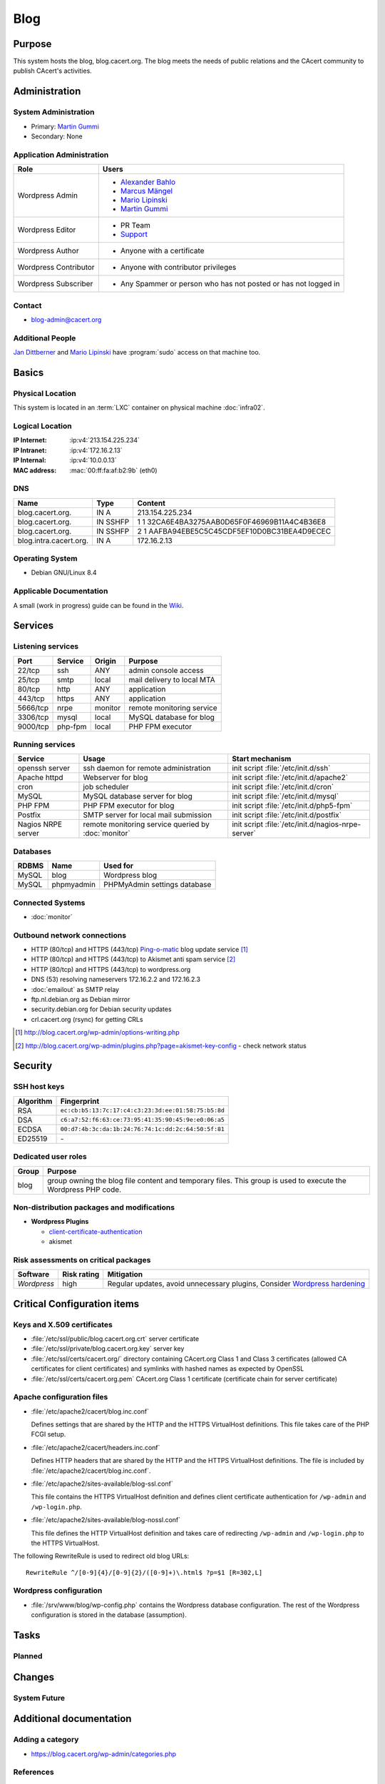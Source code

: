 .. index::
   single: Systems; Blog

====
Blog
====

Purpose
=======

This system hosts the blog, blog.cacert.org. The blog meets the needs of public
relations and the CAcert community to publish CAcert's activities.

Administration
==============

System Administration
---------------------

* Primary: `Martin Gummi`_
* Secondary: None

.. todo:: find an additional admin

.. _Martin Gummi: martin.gummi@cacert.org

Application Administration
--------------------------

+-----------------------+---------------------------------------------------+
| Role                  | Users                                             |
+=======================+===================================================+
| Wordpress Admin       | * `Alexander Bahlo`_                              |
|                       | * `Marcus Mängel`_                                |
|                       | * `Mario Lipinski`_                               |
|                       | * `Martin Gummi`_                                 |
+-----------------------+---------------------------------------------------+
| Wordpress Editor      | * PR Team                                         |
|                       | * `Support`_                                      |
+-----------------------+---------------------------------------------------+
| Wordpress Author      | * Anyone with a certificate                       |
+-----------------------+---------------------------------------------------+
| Wordpress Contributor | * Anyone with contributor privileges              |
+-----------------------+---------------------------------------------------+
| Wordpress Subscriber  | * Any Spammer or person who has not posted or has |
|                       |   not logged in                                   |
+-----------------------+---------------------------------------------------+

.. _Alexander Bahlo: alexander.bahlo@cacert.org
.. _Marcus Mängel: markus.maengel@cacert.org
.. _Mario Lipinski: mario@cacert.org
.. _Support: support@cacert.org

Contact
-------

* blog-admin@cacert.org

Additional People
-----------------

`Jan Dittberner`_ and `Mario Lipinski`_ have :program:`sudo` access on that
machine too.

.. _Jan Dittberner: jandd@cacert.org
.. _Mario Lipinski: mario@cacert.org

Basics
======

Physical Location
-----------------

This system is located in an :term:`LXC` container on physical machine
:doc:`infra02`.

Logical Location
----------------

:IP Internet: :ip:v4:`213.154.225.234`
:IP Intranet: :ip:v4:`172.16.2.13`
:IP Internal: :ip:v4:`10.0.0.13`
:MAC address: :mac:`00:ff:fa:af:b2:9b` (eth0)

.. seealso::

   See :doc:`../network`

DNS
---

.. index::
   single: DNS records; Blog

====================== ======== ============================================
Name                   Type     Content
====================== ======== ============================================
blog.cacert.org.       IN A     213.154.225.234
blog.cacert.org.       IN SSHFP 1 1 32CA6E4BA3275AAB0D65F0F46969B11A4C4B36E8
blog.cacert.org.       IN SSHFP 2 1 AAFBA94EBE5C5C45CDF5EF10D0BC31BEA4D9ECEC
blog.intra.cacert.org. IN A     172.16.2.13
====================== ======== ============================================

.. seealso::

   See https://wiki.cacert.org/SystemAdministration/Procedures/DNSChanges

Operating System
----------------

.. index::
   single: Debian GNU/Linux; Jessie
   single: Debian GNU/Linux; 8.4

* Debian GNU/Linux 8.4

Applicable Documentation
------------------------

A small (work in progress) guide can be found in the `Wiki
<https://wiki.cacert.org/BlogDoc>`_.

Services
========

Listening services
------------------

+----------+---------+---------+----------------------------+
| Port     | Service | Origin  | Purpose                    |
+==========+=========+=========+============================+
| 22/tcp   | ssh     | ANY     | admin console access       |
+----------+---------+---------+----------------------------+
| 25/tcp   | smtp    | local   | mail delivery to local MTA |
+----------+---------+---------+----------------------------+
| 80/tcp   | http    | ANY     | application                |
+----------+---------+---------+----------------------------+
| 443/tcp  | https   | ANY     | application                |
+----------+---------+---------+----------------------------+
| 5666/tcp | nrpe    | monitor | remote monitoring service  |
+----------+---------+---------+----------------------------+
| 3306/tcp | mysql   | local   | MySQL database for blog    |
+----------+---------+---------+----------------------------+
| 9000/tcp | php-fpm | local   | PHP FPM executor           |
+----------+---------+---------+----------------------------+

Running services
----------------

.. index::
   single: openssh
   single: Apache
   single: cron
   single: MySQL
   single: PHP FPM
   single: Postfix
   single: nrpe

+--------------------+--------------------+----------------------------------------+
| Service            | Usage              | Start mechanism                        |
+====================+====================+========================================+
| openssh server     | ssh daemon for     | init script :file:`/etc/init.d/ssh`    |
|                    | remote             |                                        |
|                    | administration     |                                        |
+--------------------+--------------------+----------------------------------------+
| Apache httpd       | Webserver for blog | init script                            |
|                    |                    | :file:`/etc/init.d/apache2`            |
+--------------------+--------------------+----------------------------------------+
| cron               | job scheduler      | init script :file:`/etc/init.d/cron`   |
+--------------------+--------------------+----------------------------------------+
| MySQL              | MySQL database     | init script                            |
|                    | server for blog    | :file:`/etc/init.d/mysql`              |
+--------------------+--------------------+----------------------------------------+
| PHP FPM            | PHP FPM executor   | init script                            |
|                    | for blog           | :file:`/etc/init.d/php5-fpm`           |
+--------------------+--------------------+----------------------------------------+
| Postfix            | SMTP server for    | init script                            |
|                    | local mail         | :file:`/etc/init.d/postfix`            |
|                    | submission         |                                        |
+--------------------+--------------------+----------------------------------------+
| Nagios NRPE server | remote monitoring  | init script                            |
|                    | service queried by | :file:`/etc/init.d/nagios-nrpe-server` |
|                    | :doc:`monitor`     |                                        |
+--------------------+--------------------+----------------------------------------+

Databases
---------

+-------+------------+------------------------------+
| RDBMS | Name       | Used for                     |
+=======+============+==============================+
| MySQL | blog       | Wordpress blog               |
+-------+------------+------------------------------+
| MySQL | phpmyadmin | PHPMyAdmin settings database |
+-------+------------+------------------------------+

Connected Systems
-----------------

* :doc:`monitor`

Outbound network connections
----------------------------

* HTTP (80/tcp) and HTTPS (443/tcp) `Ping-o-matic`_ blog update service [#f1]_
* HTTP (80/tcp) and HTTPS (443/tcp) to Akismet anti spam service [#f2]_
* HTTP (80/tcp) and HTTPS (443/tcp) to wordpress.org
* DNS (53) resolving nameservers 172.16.2.2 and 172.16.2.3
* :doc:`emailout` as SMTP relay
* ftp.nl.debian.org as Debian mirror
* security.debian.org for Debian security updates
* crl.cacert.org (rsync) for getting CRLs

.. _Ping-o-matic: http://rpc.pingomatic.com/
.. [#f1] http://blog.cacert.org/wp-admin/options-writing.php
.. [#f2]
   http://blog.cacert.org/wp-admin/plugins.php?page=akismet-key-config - check
   network status

Security
========

SSH host keys
-------------

+-----------+-----------------------------------------------------+
| Algorithm | Fingerprint                                         |
+===========+=====================================================+
| RSA       | ``ec:cb:b5:13:7c:17:c4:c3:23:3d:ee:01:58:75:b5:8d`` |
+-----------+-----------------------------------------------------+
| DSA       | ``c6:a7:52:f6:63:ce:73:95:41:35:90:45:9e:e0:06:a5`` |
+-----------+-----------------------------------------------------+
| ECDSA     | ``00:d7:4b:3c:da:1b:24:76:74:1c:dd:2c:64:50:5f:81`` |
+-----------+-----------------------------------------------------+
| ED25519   | \-                                                  |
+-----------+-----------------------------------------------------+

.. todo:: setup ED25519 host key

.. seealso::

   See :doc:`../sshkeys`

Dedicated user roles
--------------------

+-------+--------------------------------------------------------------------+
| Group | Purpose                                                            |
+=======+====================================================================+
| blog  | group owning the blog file content and temporary files. This group |
|       | is used to execute the Wordpress PHP code.                         |
+-------+--------------------------------------------------------------------+

Non-distribution packages and modifications
-------------------------------------------

* **Wordpress Plugins**

  * `client-certificate-authentication
    <http://wordpress.org/plugins/client-certificate-authentication/>`_
  * akismet

Risk assessments on critical packages
-------------------------------------

+-------------+-------------+---------------------------------------------+
| Software    | Risk rating | Mitigation                                  |
+=============+=============+=============================================+
| *Wordpress* | high        | Regular updates, avoid unnecessary plugins, |
|             |             | Consider `Wordpress hardening`_             |
+-------------+-------------+---------------------------------------------+

.. todo:: `Wordpress hardening`_

.. _Wordpress hardening: http://codex.wordpress.org/Hardening_WordPress

Critical Configuration items
============================

Keys and X.509 certificates
---------------------------

.. index::
   single: Certificate; Blog

* :file:`/etc/ssl/public/blog.cacert.org.crt` server certificate
* :file:`/etc/ssl/private/blog.cacert.org.key` server key
* :file:`/etc/ssl/certs/cacert.org/` directory containing CAcert.org Class 1
  and Class 3 certificates (allowed CA certificates for client certificates)
  and symlinks with hashed names as expected by OpenSSL
* :file:`/etc/ssl/certs/cacert.org.pem` CAcert.org Class 1 certificate
  (certificate chain for server certificate)

.. seealso::

   * :ref:`cert_blog_cacert_org` in :doc:`../certlist`
   * https://wiki.cacert.org/SystemAdministration/CertificateList

Apache configuration files
--------------------------

* :file:`/etc/apache2/cacert/blog.inc.conf`

  Defines settings that are shared by the HTTP and the HTTPS VirtualHost
  definitions. This file takes care of the PHP FCGI setup.

* :file:`/etc/apache2/cacert/headers.inc.conf`

  Defines HTTP headers that are shared by the HTTP and the HTTPS VirtualHost
  definitions. The file is included by
  :file:`/etc/apache2/cacert/blog.inc.conf`.

* :file:`/etc/apache2/sites-available/blog-ssl.conf`

  This file contains the HTTPS VirtualHost definition and defines client
  certificate authentication for ``/wp-admin`` and ``/wp-login.php``.

* :file:`/etc/apache2/sites-available/blog-nossl.conf`

  This file defines the HTTP VirtualHost definition and takes care of
  redirecting ``/wp-admin`` and ``/wp-login.php`` to the HTTPS VirtualHost.

The following RewriteRule is used to redirect old blog URLs::

  RewriteRule ^/[0-9]{4}/[0-9]{2}/([0-9]+)\.html$ ?p=$1 [R=302,L]

Wordpress configuration
-----------------------

* :file:`/srv/www/blog/wp-config.php` contains the Wordpress database
  configuration. The rest of the Wordpress configuration is stored in the
  database (assumption).

Tasks
=====

Planned
-------

.. todo:: setup IPv6

.. todo::
   setup CRL checks (can be borrowed from :doc:`svn`) for client certificates

Changes
=======

System Future
-------------

.. * No plans

Additional documentation
========================

.. seealso::

   * https://wiki.cacert.org/PostfixConfiguration

Adding a category
-----------------

* https://blog.cacert.org/wp-admin/categories.php

References
----------

Blog URL
   https::/blog.cacert.org/
